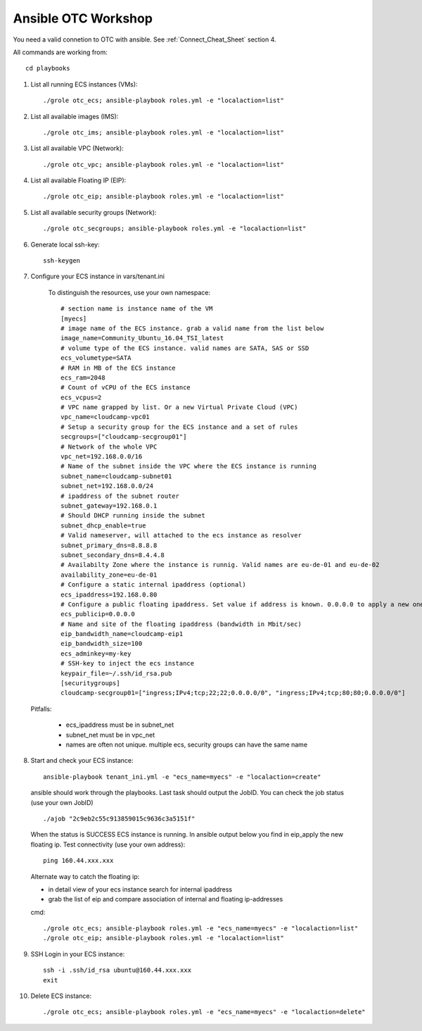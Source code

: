 Ansible OTC Workshop
====================

You need  a valid connetion to OTC with ansible. See :ref:`Connect_Cheat_Sheet` section 4.

All commands are working from::

    cd playbooks

1. List all running ECS instances (VMs)::

    ./grole otc_ecs; ansible-playbook roles.yml -e "localaction=list"

2. List all available images (IMS)::

    ./grole otc_ims; ansible-playbook roles.yml -e "localaction=list"

3. List all available VPC (Network)::

    ./grole otc_vpc; ansible-playbook roles.yml -e "localaction=list"

4. List all available Floating IP (EIP)::

    ./grole otc_eip; ansible-playbook roles.yml -e "localaction=list"

5. List all available security groups (Network)::

    ./grole otc_secgroups; ansible-playbook roles.yml -e "localaction=list"

6. Generate local ssh-key::

    ssh-keygen

7. Configure your ECS instance in vars/tenant.ini

    To distinguish the resources, use your own namespace::

        # section name is instance name of the VM
        [myecs]
        # image name of the ECS instance. grab a valid name from the list below
        image_name=Community_Ubuntu_16.04_TSI_latest
        # volume type of the ECS instance. valid names are SATA, SAS or SSD
        ecs_volumetype=SATA
        # RAM in MB of the ECS instance
        ecs_ram=2048
        # Count of vCPU of the ECS instance
        ecs_vcpus=2
        # VPC name grapped by list. Or a new Virtual Private Cloud (VPC)
        vpc_name=cloudcamp-vpc01
        # Setup a security group for the ECS instance and a set of rules
        secgroups=["cloudcamp-secgroup01"]
        # Network of the whole VPC
        vpc_net=192.168.0.0/16
        # Name of the subnet inside the VPC where the ECS instance is running
        subnet_name=cloudcamp-subnet01
        subnet_net=192.168.0.0/24
        # ipaddress of the subnet router
        subnet_gateway=192.168.0.1
        # Should DHCP running inside the subnet
        subnet_dhcp_enable=true
        # Valid nameserver, will attached to the ecs instance as resolver
        subnet_primary_dns=8.8.8.8
        subnet_secondary_dns=8.4.4.8
        # Availabilty Zone where the instance is runnig. Valid names are eu-de-01 and eu-de-02
        availability_zone=eu-de-01
        # Configure a static internal ipaddress (optional)
        ecs_ipaddress=192.168.0.80
        # Configure a public floating ipaddress. Set value if address is known. 0.0.0.0 to apply a new one. If empty no floating ip will set
        ecs_publicip=0.0.0.0
        # Name and site of the floating ipaddress (bandwidth in Mbit/sec)
        eip_bandwidth_name=cloudcamp-eip1
        eip_bandwidth_size=100
        ecs_adminkey=my-key
        # SSH-key to inject the ecs instance
        keypair_file=~/.ssh/id_rsa.pub
        [securitygroups]
        cloudcamp-secgroup01=["ingress;IPv4;tcp;22;22;0.0.0.0/0", "ingress;IPv4;tcp;80;80;0.0.0.0/0"]

  Pitfalls: 

    * ecs_ipaddress must be in subnet_net
    * subnet_net must be in vpc_net
    * names are often not unique. multiple ecs, security groups can have the same name

8. Start and check your ECS instance::

    ansible-playbook tenant_ini.yml -e "ecs_name=myecs" -e "localaction=create"

  ansible should work through the playbooks. Last task should output the JobID. 
  You can check the job status (use your own JobID) ::

    ./ajob "2c9eb2c55c913859015c9636c3a5151f"

  When the status is SUCCESS ECS instance is running.
  In ansible output below you find in eip_apply the new floating ip. 
  Test connectivity (use your own address)::

    ping 160.44.xxx.xxx

  Alternate way to catch the floating ip:

  * in detail view of your ecs instance search for internal ipaddress
  * grab the list of eip and compare association of internal and floating ip-addresses

  cmd::

    ./grole otc_ecs; ansible-playbook roles.yml -e "ecs_name=myecs" -e "localaction=list"
    ./grole otc_eip; ansible-playbook roles.yml -e "localaction=list"

9. SSH Login in your ECS instance::

    ssh -i .ssh/id_rsa ubuntu@160.44.xxx.xxx
    exit

10. Delete ECS instance::

    ./grole otc_ecs; ansible-playbook roles.yml -e "ecs_name=myecs" -e "localaction=delete"
